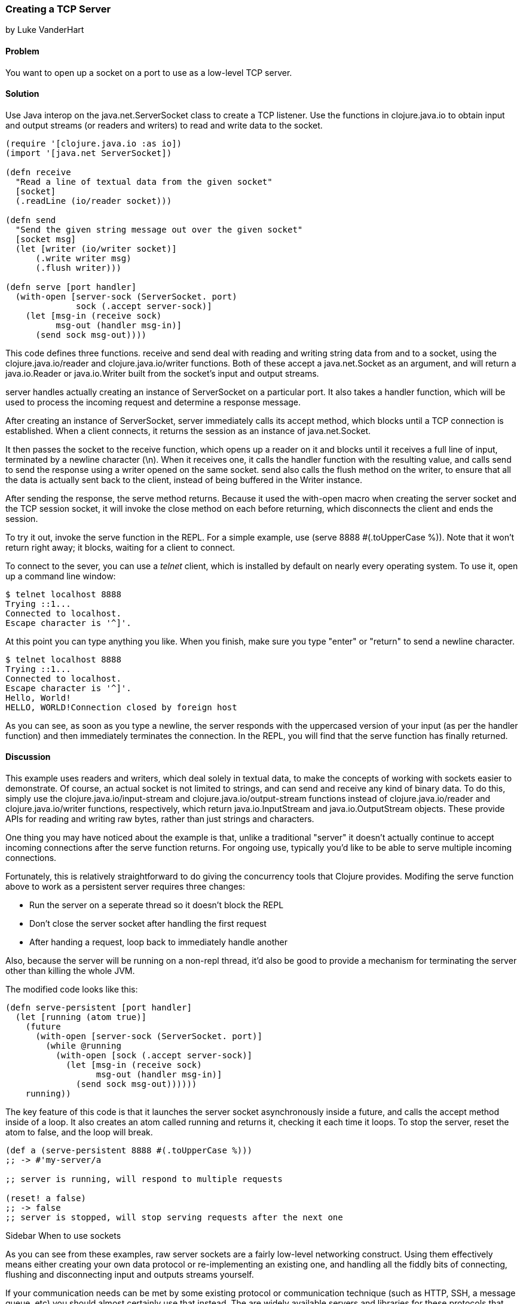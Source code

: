 === Creating a TCP Server
[role="byline"]
by Luke VanderHart

==== Problem

You want to open up a socket on a port to use as a low-level TCP server.

==== Solution

Use Java interop on the +java.net.ServerSocket+ class to create a TCP
listener. Use the functions in +clojure.java.io+ to obtain input and
output streams (or readers and writers) to read and write data to the
socket.

[source,clojure]
----
(require '[clojure.java.io :as io])
(import '[java.net ServerSocket])

(defn receive
  "Read a line of textual data from the given socket"
  [socket]
  (.readLine (io/reader socket)))

(defn send
  "Send the given string message out over the given socket"
  [socket msg]
  (let [writer (io/writer socket)]
      (.write writer msg)
      (.flush writer)))

(defn serve [port handler]
  (with-open [server-sock (ServerSocket. port)
              sock (.accept server-sock)]
    (let [msg-in (receive sock)
          msg-out (handler msg-in)]
      (send sock msg-out))))
----

This code defines three functions. +receive+ and +send+ deal with
reading and writing string data from and to a socket, using the
+clojure.java.io/reader+ and +clojure.java.io/writer+ functions. Both
of these accept a +java.net.Socket+ as an argument, and will return a
+java.io.Reader+ or +java.io.Writer+ built from the socket's input and
output streams.

+server+ handles actually creating an instance of +ServerSocket+ on a
particular port. It also takes a handler function, which will be used
to process the incoming request and determine a response message.

After creating an instance of +ServerSocket+, +server+ immediately
calls its +accept+ method, which blocks until a TCP connection is
established. When a client connects, it returns the session as an
instance of +java.net.Socket+.

It then passes the socket to the +receive+ function, which opens up a
reader on it and blocks until it receives a full line of input,
terminated by a newline character (+\n+). When it receives one, it
calls the handler function with the resulting value, and calls +send+
to send the response using a writer opened on the same socket. +send+
also calls the +flush+ method on the writer, to ensure that all the
data is actually sent back to the client, instead of being buffered in
the +Writer+ instance.

After sending the response, the +serve+ method returns. Because it
used the +with-open+ macro when creating the server socket and the TCP
session socket, it will invoke the +close+ method on each before
returning, which disconnects the client and ends the session.

To try it out, invoke the +serve+ function in the REPL. For a simple
example, use +(serve 8888 #(.toUpperCase %))+. Note that it won't return
right away; it blocks, waiting for a client to connect.

To connect to the sever, you can use a _telnet_ client, which is
installed by default on nearly every operating system. To use it, open
up a command line window:

[source,shell]
----
$ telnet localhost 8888
Trying ::1...
Connected to localhost.
Escape character is '^]'.
----

At this point you can type anything you like. When you finish, make
sure you type "enter" or "return" to send a newline character.

[source,shell]
----
$ telnet localhost 8888
Trying ::1...
Connected to localhost.
Escape character is '^]'.
Hello, World!
HELLO, WORLD!Connection closed by foreign host
----

As you can see, as soon as you type a newline, the server responds
with the uppercased version of your input (as per the handler
function) and then immediately terminates the connection. In the REPL,
you will find that the +serve+ function has finally returned.

==== Discussion

This example uses readers and writers, which deal solely in textual
data, to make the concepts of working with sockets easier to
demonstrate. Of course, an actual socket is not limited to strings, and
can send and receive any kind of binary data. To do this, simply use
the +clojure.java.io/input-stream+ and +clojure.java.io/output-stream+
functions instead of +clojure.java.io/reader+ and
+clojure.java.io/writer+ functions, respectively, which return
+java.io.InputStream+ and +java.io.OutputStream+ objects. These
provide APIs for reading and writing raw bytes, rather than just
strings and characters.

One thing you may have noticed about the example is that, unlike a
traditional "server" it doesn't actually continue to accept incoming
connections after the +serve+ function returns.  For ongoing use,
typically you'd like to be able to serve multiple incoming
connections.

Fortunately, this is relatively straightforward to do giving the
concurrency tools that Clojure provides. Modifing the +serve+ function
above to work as a persistent server requires three changes:

- Run the server on a seperate thread so it doesn't block the REPL
- Don't close the server socket after handling the first request
- After handing a request, loop back to immediately handle another

Also, because the server will be running on a non-repl thread, it'd
also be good to provide a mechanism for terminating the server other
than killing the whole JVM.

The modified code looks like this:

[source,clojure]
----
(defn serve-persistent [port handler]
  (let [running (atom true)]
    (future
      (with-open [server-sock (ServerSocket. port)]
        (while @running
          (with-open [sock (.accept server-sock)]
            (let [msg-in (receive sock)
                  msg-out (handler msg-in)]
              (send sock msg-out))))))
    running))
----

The key feature of this code is that it launches the server socket
asynchronously inside a future, and calls the +accept+ method inside
of a loop. It also creates an atom called +running+ and returns it,
checking it each time it loops. To stop the server, reset the atom to
false, and the loop will break.

[source,clojure]
----
(def a (serve-persistent 8888 #(.toUpperCase %)))
;; -> #'my-server/a

;; server is running, will respond to multiple requests

(reset! a false)
;; -> false
;; server is stopped, will stop serving requests after the next one
----

.Sidebar When to use sockets
****

As you can see from these examples, raw server sockets are a fairly
low-level networking construct. Using them effectively means either
creating your own data protocol or re-implementing an existing one,
and handling all the fiddly bits of connecting, flushing and
disconnecting input and outputs streams yourself.

If your communication needs can be met by some existing protocol or
communication technique (such as HTTP, SSH, a message queue, etc) you
should almost certainly use that instead. The are widely available
servers and libraries for these protocols that allow programming at a
much higher level of abstraction, with much better performance and
resiliency.

Still, understanding how all these different techniques work on a low
level is valuable. At least as far as the JVM is concerned, most
networking code ultimately bottoms out in calls to the raw socket
mechanisms described in this recipe. Understanding how they work is an
important tool in understanding how higher level networking (such as
HTTP requests or JMS queues) actually work.
****

==== See Also

- The
  http://docs.oracle.com/javase/7/docs/api/java/net/ServerSocket.html[API
  documentation] for ServerSocket and Socket objects in Java.
- The http://clojure.github.io/clojure/#clojure.java.io[API
  documentation] for the +clojure.java.io+ namespace.
